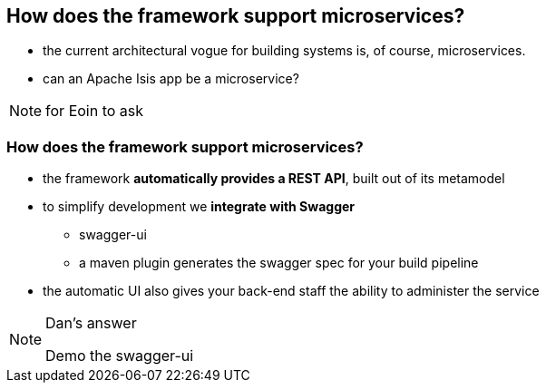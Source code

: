 [data-transition="slide-in fade-out"]
[data-background="#243"]
== How does the framework support microservices?

* the current architectural vogue for building systems is, of course, microservices.

* can an Apache Isis app be a microservice?


[NOTE.speaker]
--
for Eoin to ask
--



[data-transition="fade"]
=== How does the framework support microservices?

* the framework *automatically provides a REST API*, built out of its metamodel

* to simplify development we *integrate with Swagger*
** swagger-ui
** a maven plugin generates the swagger spec for your build{nbsp}pipeline

* the automatic UI also gives your back-end staff the ability to administer the service


[NOTE.speaker]
--
Dan's answer

Demo the swagger-ui
--

